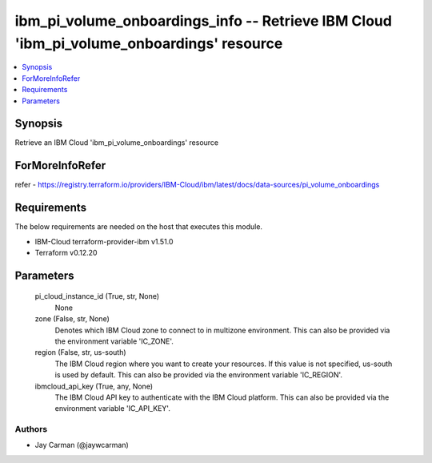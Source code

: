 
ibm_pi_volume_onboardings_info -- Retrieve IBM Cloud 'ibm_pi_volume_onboardings' resource
=========================================================================================

.. contents::
   :local:
   :depth: 1


Synopsis
--------

Retrieve an IBM Cloud 'ibm_pi_volume_onboardings' resource


ForMoreInfoRefer
----------------
refer - https://registry.terraform.io/providers/IBM-Cloud/ibm/latest/docs/data-sources/pi_volume_onboardings

Requirements
------------
The below requirements are needed on the host that executes this module.

- IBM-Cloud terraform-provider-ibm v1.51.0
- Terraform v0.12.20



Parameters
----------

  pi_cloud_instance_id (True, str, None)
    None


  zone (False, str, None)
    Denotes which IBM Cloud zone to connect to in multizone environment. This can also be provided via the environment variable 'IC_ZONE'.


  region (False, str, us-south)
    The IBM Cloud region where you want to create your resources. If this value is not specified, us-south is used by default. This can also be provided via the environment variable 'IC_REGION'.


  ibmcloud_api_key (True, any, None)
    The IBM Cloud API key to authenticate with the IBM Cloud platform. This can also be provided via the environment variable 'IC_API_KEY'.













Authors
~~~~~~~

- Jay Carman (@jaywcarman)

